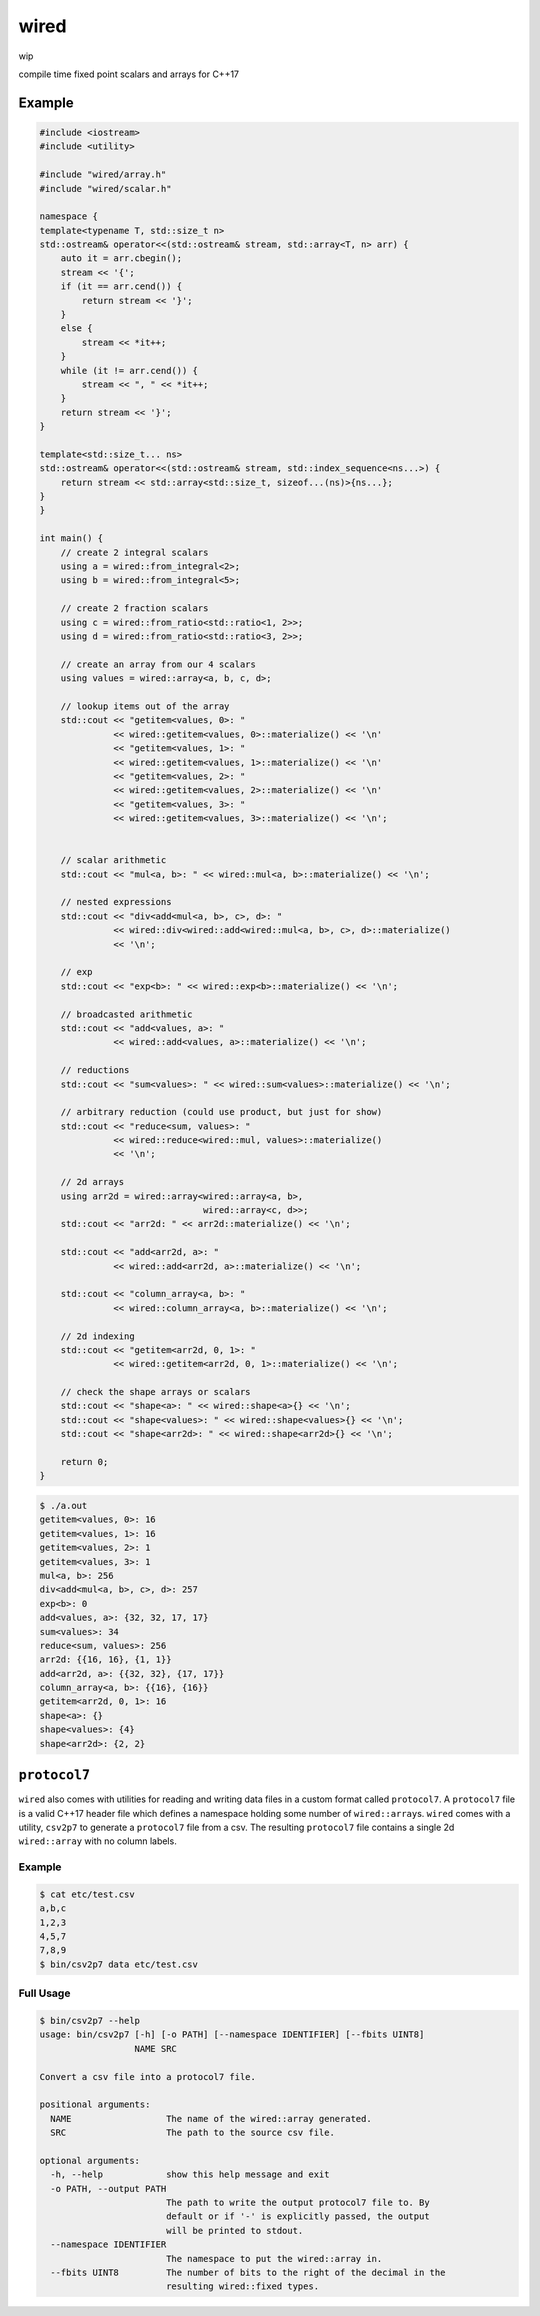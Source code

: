 wired
=====

wip

compile time fixed point scalars and arrays for C++17

Example
-------

.. code-block:: c++

   #include <iostream>
   #include <utility>

   #include "wired/array.h"
   #include "wired/scalar.h"

   namespace {
   template<typename T, std::size_t n>
   std::ostream& operator<<(std::ostream& stream, std::array<T, n> arr) {
       auto it = arr.cbegin();
       stream << '{';
       if (it == arr.cend()) {
           return stream << '}';
       }
       else {
           stream << *it++;
       }
       while (it != arr.cend()) {
           stream << ", " << *it++;
       }
       return stream << '}';
   }

   template<std::size_t... ns>
   std::ostream& operator<<(std::ostream& stream, std::index_sequence<ns...>) {
       return stream << std::array<std::size_t, sizeof...(ns)>{ns...};
   }
   }

   int main() {
       // create 2 integral scalars
       using a = wired::from_integral<2>;
       using b = wired::from_integral<5>;

       // create 2 fraction scalars
       using c = wired::from_ratio<std::ratio<1, 2>>;
       using d = wired::from_ratio<std::ratio<3, 2>>;

       // create an array from our 4 scalars
       using values = wired::array<a, b, c, d>;

       // lookup items out of the array
       std::cout << "getitem<values, 0>: "
                 << wired::getitem<values, 0>::materialize() << '\n'
                 << "getitem<values, 1>: "
                 << wired::getitem<values, 1>::materialize() << '\n'
                 << "getitem<values, 2>: "
                 << wired::getitem<values, 2>::materialize() << '\n'
                 << "getitem<values, 3>: "
                 << wired::getitem<values, 3>::materialize() << '\n';


       // scalar arithmetic
       std::cout << "mul<a, b>: " << wired::mul<a, b>::materialize() << '\n';

       // nested expressions
       std::cout << "div<add<mul<a, b>, c>, d>: "
                 << wired::div<wired::add<wired::mul<a, b>, c>, d>::materialize()
                 << '\n';

       // exp
       std::cout << "exp<b>: " << wired::exp<b>::materialize() << '\n';

       // broadcasted arithmetic
       std::cout << "add<values, a>: "
                 << wired::add<values, a>::materialize() << '\n';

       // reductions
       std::cout << "sum<values>: " << wired::sum<values>::materialize() << '\n';

       // arbitrary reduction (could use product, but just for show)
       std::cout << "reduce<sum, values>: "
                 << wired::reduce<wired::mul, values>::materialize()
                 << '\n';

       // 2d arrays
       using arr2d = wired::array<wired::array<a, b>,
                                  wired::array<c, d>>;
       std::cout << "arr2d: " << arr2d::materialize() << '\n';

       std::cout << "add<arr2d, a>: "
                 << wired::add<arr2d, a>::materialize() << '\n';

       std::cout << "column_array<a, b>: "
                 << wired::column_array<a, b>::materialize() << '\n';

       // 2d indexing
       std::cout << "getitem<arr2d, 0, 1>: "
                 << wired::getitem<arr2d, 0, 1>::materialize() << '\n';

       // check the shape arrays or scalars
       std::cout << "shape<a>: " << wired::shape<a>{} << '\n';
       std::cout << "shape<values>: " << wired::shape<values>{} << '\n';
       std::cout << "shape<arr2d>: " << wired::shape<arr2d>{} << '\n';

       return 0;
   }

.. code-block::

   $ ./a.out
   getitem<values, 0>: 16
   getitem<values, 1>: 16
   getitem<values, 2>: 1
   getitem<values, 3>: 1
   mul<a, b>: 256
   div<add<mul<a, b>, c>, d>: 257
   exp<b>: 0
   add<values, a>: {32, 32, 17, 17}
   sum<values>: 34
   reduce<sum, values>: 256
   arr2d: {{16, 16}, {1, 1}}
   add<arr2d, a>: {{32, 32}, {17, 17}}
   column_array<a, b>: {{16}, {16}}
   getitem<arr2d, 0, 1>: 16
   shape<a>: {}
   shape<values>: {4}
   shape<arr2d>: {2, 2}

``protocol7``
-------------

``wired`` also comes with utilities for reading and writing data files in a
custom format called ``protocol7``. A ``protocol7`` file is a valid C++17
header file which defines a namespace holding some number of
``wired::array``\s. ``wired`` comes with a utility, ``csv2p7`` to generate a
``protocol7`` file from a csv. The resulting ``protocol7`` file contains a
single 2d ``wired::array`` with no column labels.

Example
```````

.. code-block::

   $ cat etc/test.csv
   a,b,c
   1,2,3
   4,5,7
   7,8,9
   $ bin/csv2p7 data etc/test.csv

.. code-block:: c++
   #pragma once

   #include <wired/array.h>
   #include <wired/scalar.h>

   namespace protocol7 {
   using data = wired::array<wired::array<wired::fixed<1>, wired::fixed<2>, wired::fixed<3>>,
                             wired::array<wired::fixed<4>, wired::fixed<5>, wired::fixed<7>>,
                             wired::array<wired::fixed<7>, wired::fixed<8>, wired::fixed<9>>>;
   }

Full Usage
``````````

.. code-block::

   $ bin/csv2p7 --help
   usage: bin/csv2p7 [-h] [-o PATH] [--namespace IDENTIFIER] [--fbits UINT8]
                     NAME SRC

   Convert a csv file into a protocol7 file.

   positional arguments:
     NAME                  The name of the wired::array generated.
     SRC                   The path to the source csv file.

   optional arguments:
     -h, --help            show this help message and exit
     -o PATH, --output PATH
                           The path to write the output protocol7 file to. By
                           default or if '-' is explicitly passed, the output
                           will be printed to stdout.
     --namespace IDENTIFIER
                           The namespace to put the wired::array in.
     --fbits UINT8         The number of bits to the right of the decimal in the
                           resulting wired::fixed types.
